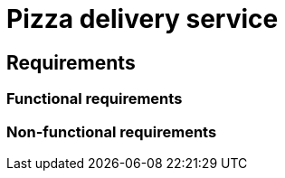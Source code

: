 = Pizza delivery service

// TODO: https://www.youtube.com/watch?v=hDTHcxmoBbQ

== Requirements

=== Functional requirements

// TODO

=== Non-functional requirements

// TODO

